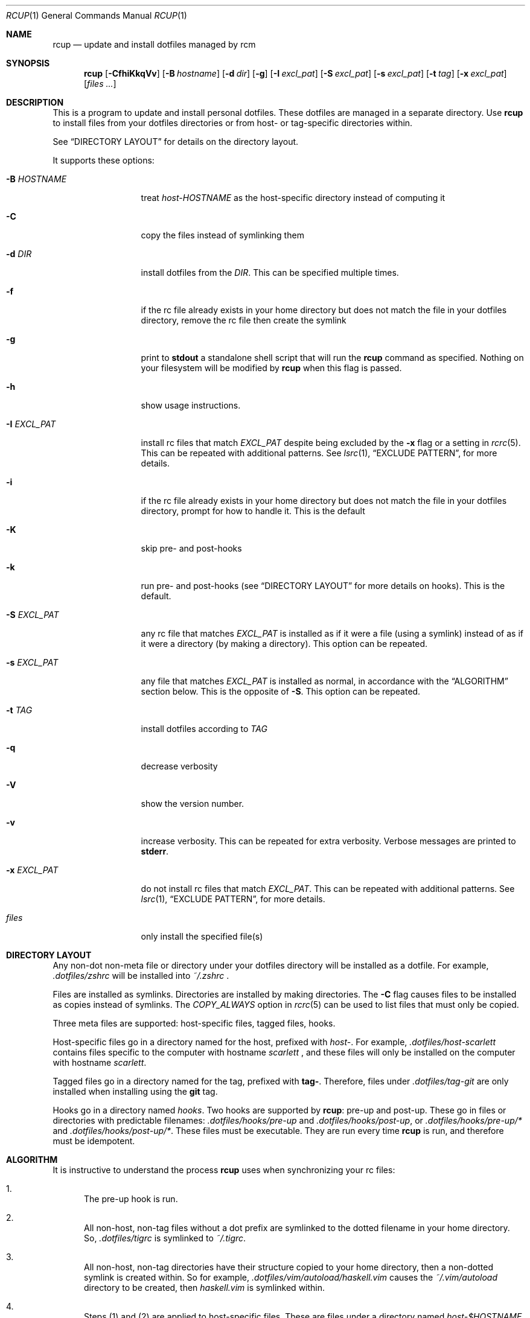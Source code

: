 .Dd July 28, 2013
.Dt RCUP 1
.Os
.Sh NAME
.Nm rcup
.Nd update and install dotfiles managed by rcm
.Sh SYNOPSIS
.Nm rcup
.Op Fl CfhiKkqVv
.Op Fl B Ar hostname
.Op Fl d Ar dir
.Op Fl g
.Op Fl I Ar excl_pat
.Op Fl S Ar excl_pat
.Op Fl s Ar excl_pat
.Op Fl t Ar tag
.Op Fl x Ar excl_pat
.Op Ar files ...
.Sh DESCRIPTION
This is a program to update and install personal dotfiles. These
dotfiles are managed in a separate directory. Use
.Nm rcup
to install files from your dotfiles directories or from host- or
tag-specific directories within.
.Pp
See
.Sx DIRECTORY LAYOUT
for details on the directory layout.
.Pp
It supports these options:
.Bl -tag -width "-x EXCL_PAT"
.It Fl B Ar HOSTNAME
treat
.Pa host-HOSTNAME
as the host-specific directory instead of computing it
.It Fl C
copy the files instead of symlinking them
.It Fl d Ar DIR
install dotfiles from the
.Ar DIR .
This can be specified multiple times.
.It Fl f
if the rc file already exists in your home directory but does not match
the file in your dotfiles directory, remove the rc file then create the
symlink
.It Fl g
print to
.Li stdout
a standalone shell script that will run the
.Nm
command as specified.
Nothing on your filesystem will be modified by
.Nm
when this flag is passed.
.It Fl h
show usage instructions.
.It Fl I Ar EXCL_PAT
install rc files that match
.Ar EXCL_PAT
despite being excluded by the
.Fl x
flag or a setting in
.Xr rcrc 5 .
This can be repeated with additional patterns. See
.Xr lsrc 1 ,
.Sx EXCLUDE PATTERN ,
for more details.
.It Fl i
if the rc file already exists in your home directory but does not match
the file in your dotfiles directory, prompt for how to handle it. This
is the default
.It Fl K
skip pre- and post-hooks
.It Fl k
run pre- and post-hooks (see
.Sx DIRECTORY LAYOUT
for more details on hooks). This is the default.
.It Fl S Ar EXCL_PAT
any rc file that matches
.Ar EXCL_PAT
is installed as if it were a file (using a symlink) instead of as if it
were a directory (by making a directory). This option can be repeated.
.It Fl s Ar EXCL_PAT
any file that matches
.Ar EXCL_PAT
is installed as normal, in accordance with the
.Sx ALGORITHM
section below. This is the opposite of
.Fl S .
This option can be repeated.
.It Fl t Ar TAG
install dotfiles according to
.Ar TAG
.It Fl q
decrease verbosity
.It Fl V
show the version number.
.It Fl v
increase verbosity.
This can be repeated for extra verbosity.
Verbose messages are printed to
.Li stderr .
.It Fl x Ar EXCL_PAT
do not install rc files that match
.Ar EXCL_PAT .
This can be repeated with additional patterns. See
.Xr lsrc 1 ,
.Sx EXCLUDE PATTERN ,
for more details.
.It Ar files
only install the specified file(s)
.El
.Sh DIRECTORY LAYOUT
Any non-dot non-meta file or directory under your dotfiles directory will be
installed as a dotfile. For example,
.Pa .dotfiles/zshrc
will be installed into
.Pa ~/.zshrc
\&.
.Pp
Files are installed as symlinks. Directories are installed by making
directories. The
.Fl C
flag causes files to be installed as copies instead of symlinks. The
.Va COPY_ALWAYS
option in
.Xr rcrc 5
can be used to list files that must only be copied.
.Pp
Three meta files are supported: host-specific files, tagged files,
hooks.
.Pp
Host-specific files go in a directory named for the host, prefixed with
.Pa host- .
For example,
.Pa .dotfiles/host-scarlett
contains files specific to the computer with hostname
.Pa scarlett
, and these files will only be installed on the computer with hostname
.Pa scarlett .
.Pp
Tagged files go in a directory named for the tag, prefixed with
.Li tag- .
Therefore, files under
.Pa .dotfiles/tag-git
are only installed when installing using the
.Li git
tag.
.Pp
Hooks go in a directory named
.Pa hooks .
Two hooks are supported by
.Nm rcup :
pre-up and post-up. These go in files or directories with predictable filenames:
.Pa .dotfiles/hooks/pre-up
and
.Pa .dotfiles/hooks/post-up ,
or
.Pa .dotfiles/hooks/pre-up/*
and
.Pa .dotfiles/hooks/post-up/* .
These files must be executable. They are run every time
.Nm
is run, and therefore must be idempotent.
.Sh ALGORITHM
It is instructive to understand the process
.Nm rcup
uses when synchronizing your rc files:
.Bl -enum
.It
The pre-up hook is run.
.
.It
All non-host, non-tag files without a dot prefix are symlinked to the
dotted filename in your home directory. So,
.Pa .dotfiles/tigrc
is
symlinked to
.Pa ~/.tigrc .
.
.It
All non-host, non-tag directories have their structure copied to your
home directory, then a non-dotted symlink is created within.  So for
example,
.Pa .dotfiles/vim/autoload/haskell.vim
causes the
.Pa ~/.vim/autoload
directory to be created, then
.Pa haskell.vim
is symlinked within.
.
.It
Steps (1) and (2) are applied to host-specific files. These are files
under a directory named
.Sm off
.Pa host- Va $HOSTNAME .
.Sm on
.
.It
Steps (1) and (2) are applied to tag-specific files. These are files
under directories named
.Sm off
.Pa tag- Va $TAG_NAME ,
.Sm on
where
.Va $TAG_NAME
is the name of each specified tag in turn, taken from the command line
or from
.Xr rcrc 5 .
.
.It
The post-up hook is run.
.El
.
.Sh ENVIRONMENT
.Bl -tag -width ".Ev RCRC"
.It Ev RCRC
User configuration file. Defaults to
.Pa ~/.rcrc .
.El
.Sh FILES
.Pa ~/.dotfiles
.Pa ~/.rcrc
.Sh SEE ALSO
.Xr lsrc 1 ,
.Xr mkrc 1 ,
.Xr rcdn 1 ,
.Xr rcrc 5 ,
.Xr rcm 7
.Sh AUTHORS
.An "Mike Burns" Aq mike@mike-burns.com
